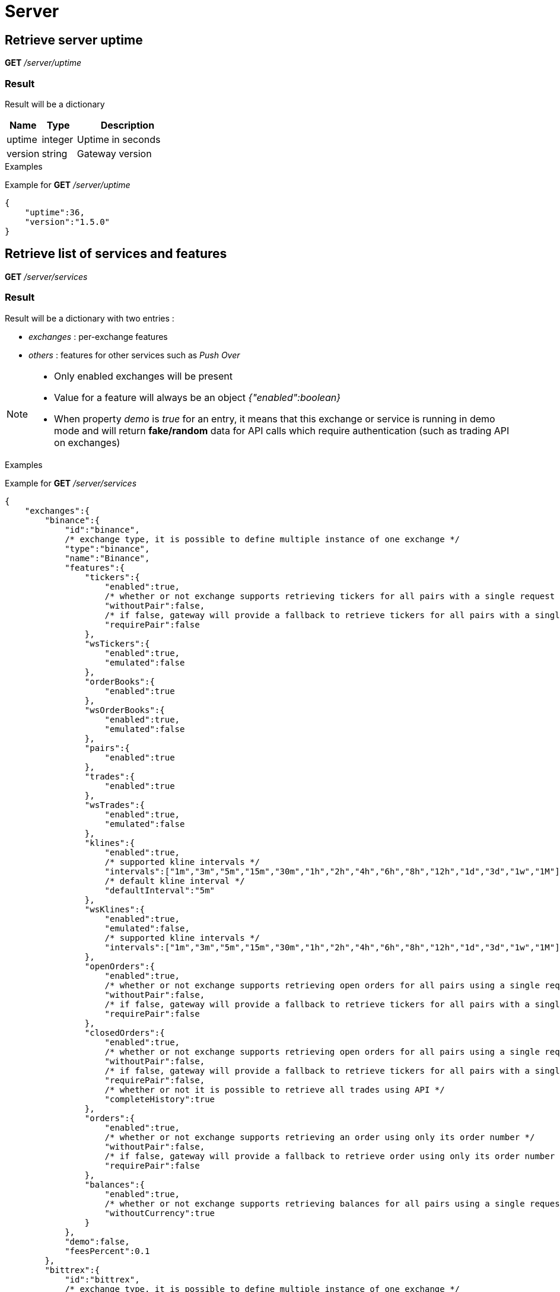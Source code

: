 = Server

== Retrieve server uptime

*GET* _/server/uptime_

=== Result

Result will be a dictionary

[cols="1,1a,3a", options="header"]
|===
|Name
|Type
|Description

|uptime
|integer
|Uptime in seconds

|version
|string
|Gateway version

|===

.Examples

Example for *GET* _/server/uptime_

[source,json]
----
{
    "uptime":36,
    "version":"1.5.0"
}
----

== Retrieve list of services and features

*GET* _/server/services_

=== Result

Result will be a dictionary with two entries :

* _exchanges_ : per-exchange features
* _others_ : features for other services such as _Push Over_

[NOTE]
====
* Only enabled exchanges will be present
* Value for a feature will always be an object _{"enabled":boolean}_
* When property _demo_ is _true_ for an entry, it means that this exchange or service is running in demo mode and will return *fake/random* data for API calls which require authentication (such as trading API on exchanges)
====

.Examples

Example for *GET* _/server/services_

[source,json]
----
{
    "exchanges":{
        "binance":{
            "id":"binance",
            /* exchange type, it is possible to define multiple instance of one exchange */
            "type":"binance",
            "name":"Binance",
            "features":{
                "tickers":{
                    "enabled":true,
                    /* whether or not exchange supports retrieving tickers for all pairs with a single request */
                    "withoutPair":false,
                    /* if false, gateway will provide a fallback to retrieve tickers for all pairs with a single request */
                    "requirePair":false
                },
                "wsTickers":{
                    "enabled":true,
                    "emulated":false
                },
                "orderBooks":{
                    "enabled":true
                },
                "wsOrderBooks":{
                    "enabled":true,
                    "emulated":false
                },
                "pairs":{
                    "enabled":true
                },
                "trades":{
                    "enabled":true
                },
                "wsTrades":{
                    "enabled":true,
                    "emulated":false
                },
                "klines":{
                    "enabled":true,
                    /* supported kline intervals */
                    "intervals":["1m","3m","5m","15m","30m","1h","2h","4h","6h","8h","12h","1d","3d","1w","1M"],
                    /* default kline interval */
                    "defaultInterval":"5m"
                },
                "wsKlines":{
                    "enabled":true,
                    "emulated":false,
                    /* supported kline intervals */
                    "intervals":["1m","3m","5m","15m","30m","1h","2h","4h","6h","8h","12h","1d","3d","1w","1M"]
                },
                "openOrders":{
                    "enabled":true,
                    /* whether or not exchange supports retrieving open orders for all pairs using a single request */
                    "withoutPair":false,
                    /* if false, gateway will provide a fallback to retrieve tickers for all pairs with a single request */
                    "requirePair":false
                },
                "closedOrders":{
                    "enabled":true,
                    /* whether or not exchange supports retrieving open orders for all pairs using a single request */
                    "withoutPair":false,
                    /* if false, gateway will provide a fallback to retrieve tickers for all pairs with a single request */
                    "requirePair":false,
                    /* whether or not it is possible to retrieve all trades using API */
                    "completeHistory":true
                },
                "orders":{
                    "enabled":true,
                    /* whether or not exchange supports retrieving an order using only its order number */
                    "withoutPair":false,
                    /* if false, gateway will provide a fallback to retrieve order using only its order number */
                    "requirePair":false
                },
                "balances":{
                    "enabled":true,
                    /* whether or not exchange supports retrieving balances for all pairs using a single request */
                    "withoutCurrency":true
                }
            },
            "demo":false,
            "feesPercent":0.1
        },
        "bittrex":{
            "id":"bittrex",
            /* exchange type, it is possible to define multiple instance of one exchange */
            "type":"bittrex",
            "name":"Bittrex",
            "features":{
                "tickers":{
                    "enabled":true,
                    /* whether or not exchange supports retrieving tickers for all pairs with a single request */
                    "withoutPair":true
                },
                "wsTickers":{
                    "enabled":true,
                    "emulated":false
                },
                "orderBooks":{
                    "enabled":true
                },
                "wsOrderBooks":{
                    "enabled":true,
                    "emulated":false
                },
                "pairs":{
                    "enabled":true
                },
                "trades":{
                    "enabled":true
                },
                "wsTrades":{
                    "enabled":true,
                    "emulated":false
                },
                "klines":{
                    "enabled":true,
                    /* supported kline intervals */
                    "intervals":["1m","5m","30m","1h","1d"],
                    /* default kline interval */
                    "defaultInterval":"5m"
                },
                "wsKlines":{
                    "enabled":true,
                    /* it means that exchange does not support ws and that ws stream is simulated by gateway, by retrieving klines periodically through REST API */
                    "emulated":true,
                    /* supported kline intervals */
                    "intervals":["1m","5m","30m","1h","1d"],
                    /* default kline interval */
                    "defaultInterval":"5m"
                },
                "openOrders":{
                    "enabled":true,
                    /* whether or not exchange supports retrieving open orders for all pairs using a single request */
                    "withoutPair":true
                },
                "closedOrders":{
                    "enabled":true,
                    /* whether or not exchange supports retrieving closed orders for all pairs using a single request */
                    "withoutPair":true,
                    /* whether or not it is possible to retrieve all trades using API */
                    "completeHistory":false
                },
                "orders":{
                    "enabled":true,
                    /* whether or not exchange supports retrieving an order using only its order number */
                    "withoutPair":true
                },
                "balances":{
                    "enabled":true,
                    /* whether or not exchange supports retrieving balances for all pairs using a single request */
                    "withoutCurrency":true
                }
            },
            "demo":false,
            "feesPercent":0.25
        },
        "poloniex":{
            "id":"poloniex",
            /* exchange type, it is possible to define multiple instance of one exchange */
            "type":"poloniex",
            "name":"Poloniex",
            "features":{
                "tickers":{
                    "enabled":true,
                    /* whether or not exchange supports retrieving tickers for all pairs with a single request */
                    "withoutPair":true
                },
                "wsTickers":{
                    "enabled":true,
                    "emulated":false
                },
                "orderBooks":{
                    "enabled":true
                },
                "wsOrderBooks":{
                    "enabled":true,
                    "emulated":false
                },
                "pairs":{
                    "enabled":true
                },
                "trades":{
                    "enabled":true
                },
                "wsTrades":{
                    "enabled":true,
                    "emulated":false
                },
                "klines":{
                    "enabled":true,
                    /* supported kline intervals */
                    "intervals":["5m","15m","30m","2h","4h","1d"],
                    /* default kline interval */
                    "defaultInterval":"5m"
                },
                "wsKlines":{
                    "enabled":true,
                    /* it means that exchange does not support ws and that ws stream is simulated by gateway, by retrieving klines periodically through REST API */
                    "emulated":true,
                    /* supported kline intervals */
                    "intervals":["5m","15m","30m","2h",4h","1d"],
                    /* default kline interval */
                    "defaultInterval":"5m"
                },
                "openOrders":{
                    "enabled":true,
                    /* whether or not exchange supports retrieving open orders for all pairs using a single request */
                    "withoutPair":true
                },
                "closedOrders":{
                    "enabled":true,
                    /* whether or not exchange supports retrieving closed orders for all pairs using a single request */
                    "withoutPair":true,
                    /* whether or not it is possible to retrieve all trades using API */
                    "completeHistory":true
                },
                "orders":{
                    "enabled":true,
                    /* whether or not exchange supports retrieving an order using only its order number */
                    "withoutPair":true
                },
                "balances":{
                    "enabled":true,
                    /* whether or not exchange supports retrieving balances for all pairs using a single request */
                    "withoutCurrency":true
                }
            },
            "demo":false,
            "feesPercent":0.2
        }
        "kucoin":{
            "id":"kucoin",
            /* exchange type, it is possible to define multiple instance of one exchange */
            "type":"kucoin",
            "name":"Kucoin",
            "features":{
                "tickers":{
                    "enabled":true,
                    /* whether or not exchange supports retrieving tickers for all pairs with a single request */
                    "withoutPair":true
                },
                "wsTickers":{
                    "enabled":true,
                    /* it means that exchange does not support ws and that ws stream is simulated by gateway, by retrieving tickers periodically through REST API */
                    "emulated":true,
                    /* tickers will be retrieved through REST API every 30s */
                    "period":30
                },
                "orderBooks":{
                    "enabled":true
                },
                "wsOrderBooks":{
                    "enabled":true,
                    /* it means that exchange does not support ws and that ws stream is simulated by gateway, by retrieving order books periodically through REST API */
                    "emulated":true,
                    /* order books will be retrieved through REST API every 30s */
                    "period":30
                },
                "pairs":{
                    "enabled":true
                },
                "trades":{
                    "enabled":true
                },
                "wsTrades":{
                    "enabled":true,
                    /* it means that exchange does not support ws and that ws stream is simulated by gateway, by retrieving trades periodically through REST API */
                    "emulated":true,
                    /* trades will be retrieved through REST API every 30s */
                    "period":30
                },
                "klines":{
                    "enabled":true,
                    /* supported kline intervals */
                    "intervals":["1m","5m","15m","30m","1h","8h","1d","1w"],
                    /* default kline interval */
                    "defaultInterval":"5m"
                },
                "wsKlines":{
                    "enabled":true,
                    /* it means that exchange does not support ws and that ws stream is simulated by gateway, by retrieving klines periodically through REST API */
                    "emulated":true,
                    /* supported kline intervals */
                    "intervals":["1m","5m","15m","30m","1h","8h","1d","1w"],
                    /* default kline interval */
                    "defaultInterval":"5m"
                },
                "openOrders":{
                    "enabled":true,
                    /* whether or not exchange supports retrieving open orders for all pairs using a single request */
                    "withoutPair":false,
                    /* if false, gateway will provide a fallback to retrieve tickers for all pairs with a single request */
                    "requirePair":false
                },
                "closedOrders":{
                    "enabled":true,
                    /* whether or not exchange supports retrieving open orders for all pairs using a single request */
                    "withoutPair":false,
                    /* if false, gateway will provide a fallback to retrieve tickers for all pairs with a single request */
                    "requirePair":false,
                    /* whether or not it is possible to retrieve all trades using API */
                    "completeHistory":false
                },
                "orders":{
                    "enabled":true,
                    /* whether or not exchange supports retrieving an order using only its order number */
                    "withoutPair":false,
                    /* if false, gateway will provide a fallback to retrieve order using only its order number */
                    "requirePair":false
                },
                "balances":{
                    "enabled":true,
                    /* whether or not exchange supports retrieving balances for all pairs using a single request */
                    "withoutCurrency":true
                }
            },
            "demo":false,
            "feesPercent":0.1
        },
        "okex":{
            "id":"okex",
            /* exchange type, it is possible to define multiple instance of one exchange */
            "type":"okex",
            "name":"OKEx",
            "features":{
                "tickers":{
                    "enabled":true,
                    /* whether or not exchange supports retrieving tickers for all pairs with a single request */
                    "withoutPair":false,
                    /* if false, gateway will provide a fallback to retrieve tickers for all pairs with a single request */
                    "requirePair":false
                },
                "wsTickers":{
                    "enabled":true,
                    "emulated":false,
                },
                "orderBooks":{
                    "enabled":true
                },
                "wsOrderBooks":{
                    "enabled":true,
                    "emulated":false
                },
                "pairs":{
                    "enabled":true
                },
                "trades":{
                    "enabled":true
                },
                "wsTrades":{
                    "enabled":true,
                    "emulated":false
                },
                "klines":{
                    "enabled":true,
                    /* supported kline intervals */
                    "intervals":["1m","3m","5m","15m","30m","1h","2h","4h","6h","12h","1d","1w"],
                    /* default kline interval */
                    "defaultInterval":"5m"
                },
                "wsKlines":{
                    "enabled":true,
                    /* it means that exchange does not support ws and that ws stream is simulated by gateway, by retrieving klines periodically through REST API */
                    "emulated":true,
                    /* supported kline intervals */
                    "intervals":["1m","3m","5m","15m","30m","1h","2h","4h","6h","12h","1d","1w"],
                    /* default kline interval */
                    "defaultInterval":"5m"
                },
                "openOrders":{
                    "enabled":true,
                    /* whether or not exchange supports retrieving open orders for all pairs using a single request */
                    "withoutPair":false,
                    /* if false, gateway will provide a fallback to retrieve tickers for all pairs with a single request */
                    "requirePair":false
                },
                "closedOrders":{
                    "enabled":true,
                    /* whether or not exchange supports retrieving open orders for all pairs using a single request */
                    "withoutPair":false,
                    /* if false, gateway will provide a fallback to retrieve tickers for all pairs with a single request */
                    "requirePair":false,
                    /* whether or not it is possible to retrieve all trades using API */
                    "completeHistory":true
                },
                "orders":{
                    "enabled":true,
                    /* whether or not exchange supports retrieving an order using only its order number */
                    "withoutPair":false,
                    /* if false, gateway will provide a fallback to retrieve order using only its order number */
                    "requirePair":false
                },
                "balances":{
                    "enabled":true,
                    /* whether or not exchange supports retrieving balances for all pairs using a single request */
                    "withoutCurrency":true
                }
            },
            "demo":false,
            "feesPercent":0.2
        }
    },
    "others":{
        "coinmarketcap":{
            "id":"coinmarketcap",
            "name":"Coin Market Cap",
            "features":{
                "history":true
            },
            "cfg": {

            },
            "demo":false
        },
        "pushover":{
            "id":"pushover",
            "name":"Push Over",
            "features":{

            },
            "cfg": {

            },
            "demo":false
        },
        "tickerMonitor":{
            "id":"tickerMonitor",
            "name":"Ticker Monitor",
            "features":{

            },
            "demo":false,
            "cfg":{
                "delay":30
            }
        }
    }
}
----

== Retrieve statistics of exchanges API (success, failure)

*GET* _/server/statistics_

=== Result

Result will be a dictionary with two entries :

* _exchanges_ : per-exchange statistics
* _others_ : statistics for other services such as _Push Over_

[NOTE]
====
* Statistics will only be created the first time an API is called (ie: statistics for _getTickers_ API of an exchange won't appear if it has not be called yet)
====

.Examples

Example for *GET* _/server/statistics_

[source,json]
----
{
    "exchanges":{
        "bittrex":{
            "getPairs":{
                "success":6,
                "failure":0
            },
            "getTickers":{
                "success":2,
                "failure":0
            },
            "getTicker":{
                "success":2,
                "failure":0
            },
            "getOrderBook":{
                "success":3,
                "failure":1
            },
            "getTrades":{
                "success":7,
                "failure":2
            },
            "getKlines":{
                "success":4,
                "failure":1
            },
            "getOpenOrders":{
                "success":5,
                "failure":0
            },
            "getOpenOrder":{
                "success":2,
                "failure":0
            },
            "testOrder":{
                "success":14,
                "failure":0
            },
            "getClosedOrders":{
                "success":3,
                "failure":0
            },
            "getClosedOrder":{
                "success":1,
                "failure":0
            },
            "getBalances":{
                "success":1,
                "failure":0
            },
            "getBalance":{
                "success":1,
                "failure":0
            }
        },
        "binance":{
            "getPairs":{
                "success":6,
                "failure":0
            },
            "getTickers":{
                "success":1,
                "failure":1
            },
            "getTicker":{
                "success":3,
                "failure":0
            },
            "getOrderBook":{
                "success":3,
                "failure":1
            },
            "getTrades":{
                "success":7,
                "failure":2
            },
            "getKlines":{
                "success":4,
                "failure":1
            },
            "getOpenOrders":{
                "success":4,
                "failure":1
            },
            "getOpenOrder":{
                "success":2,
                "failure":1
            },
            "testOrder":{
                "success":14,
                "failure":0
            },
            "getClosedOrders":{
                "success":4,
                "failure":1
            },
            "getClosedOrder":{
                "success":2,
                "failure":1
            },
            "getBalances":{
                "success":1,
                "failure":0
            },
            "getBalance":{
                "success":1,
                "failure":0
            }
        },
        "poloniex":{
            "getPairs":{
                "success":6,
                "failure":0
            },
            "getTickers":{
                "success":2,
                "failure":0
            },
            "getTicker":{
                "success":2,
                "failure":0
            },
            "getOrderBook":{
                "success":3,
                "failure":1
            },
            "getTrades":{
                "success":7,
                "failure":2
            },
            "getKlines":{
                "success":4,
                "failure":1
            },
            "getOpenOrders":{
                "success":3,
                "failure":0
            },
            "getOpenOrder":{
                "success":1,
                "failure":0
            },
            "testOrder":{
                "success":14,
                "failure":0
            },
            "getClosedOrders":{
                "success":5,
                "failure":0
            },
            "getClosedOrder":{
                "success":2,
                "failure":0
            },
            "getBalances":{
                "success":1,
                "failure":0
            },
            "getBalance":{
                "success":1,
                "failure":0
            }
        }
    },
    "others":{
        "coinmarketcap":{
            "getTickers":{
                "success":3,
                "failure":1
            },
            "getSymbols":{
                "success":0,
                "failure":1
            }
        },
        "pushover":{
            "notify":{
                "success":1,
                "failure":0
            }
        },
        "tickerMonitor":{
            "getEntries":{
                "success":2,
                "failure":0
            },
            "createEntry":{
                "success":1,
                "failure":7
            },
            "getEntry":{
                "success":5,
                "failure":1
            },
            "updateEntry":{
                "success":1,
                "failure":1
            },
            "deleteEntries":{
                "success":1,
                "failure":0
            }
        }
    }
}
----

== List all possible REST errors

*GET* _/server/errors_

=== Optional query parameters

[cols="1,1a,1a,3a", options="header"]
|===

|Name
|Type
|Default
|Description

|format
|string
|html
|Output format

|===

=== Result

If _format_ is _json_, result will be an array of object such as below

[cols="1,1a,3a", options="header"]
|===
|Name
|Type
|Description

|type
|string
|Error type (ex: _ExchangeError.Forbidden.InvalidAuthentication_)

|httpCode
|integer
|Expected http code for this error

|description
|string
|Describes in which case this error is supposed to be triggered

|===

.Examples

Example for *GET* _/server/errors?format=json_

[source,json]
----
[
    {
        "type":"ExchangeError.Forbidden.InvalidAuthentication",
        "httpCode":403,
        "description":"Used when auth credentials are refused by exchange"
    },
    {
        "type":"ExchangeError.Forbidden.PermissionDenied",
        "httpCode":403,
        "description":"Used when exchange request is not allowed"
    },
    ...
    {
        "type":"ServiceError.NetworkError.UnknownError",
        "httpCode":503,
        "description":"Used when an unknown http error occurs when trying to contact service"
    }
]
----
